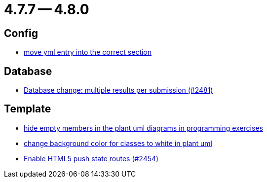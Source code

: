 = 4.7.7 -- 4.8.0

== Config

* link:https://www.github.com/ls1intum/Artemis/commit/6c58567a7a56b043166d2204c0ebbc3e87b3d632[move yml entry into the correct section]


== Database

* link:https://www.github.com/ls1intum/Artemis/commit/1af8bb7375487d46d70e53b0a03f47d6d6295bab[Database change: multiple results per submission (#2481)]


== Template

* link:https://www.github.com/ls1intum/Artemis/commit/5dbcc6fc86395f3efc8088e170f0e2fe49817949[hide empty members in the plant uml diagrams in programming exercises]
* link:https://www.github.com/ls1intum/Artemis/commit/9b98dc6482acd09a6837008eb98ef2128794f680[change background color for classes to white in plant uml]
* link:https://www.github.com/ls1intum/Artemis/commit/922922fe80c62a02e31399c2f2df0ee77886fa9a[Enable HTML5 push state routes (#2454)]


